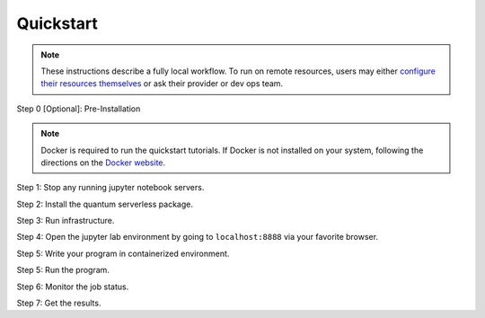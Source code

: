 ==========
Quickstart
==========

.. note::
   These instructions describe a fully local workflow. To run on remote
   resources, users may either `configure their resources themselves <https://qiskit-extensions.github.io/quantum-serverless/deployment/cloud.html>`_ or ask
   their provider or dev ops team.

Step 0 [Optional]: Pre-Installation

.. code-block::
   :caption: Create a minimal environment with only Python installed in it. We recommend using `Python virtual environments <https://docs.python.org/3.10/tutorial/venv.html>`_.

      python3 -m venv /path/to/virtual/environment

.. code-block::
   :caption: Activate your new environment.

      source /path/to/virtual/environment/bin/activate

.. code-block::
   :caption: Note: If you are using Windows, use the following commands in PowerShell.

      python3 -m venv c:\path\to\virtual\environment
      c:\path\to\virtual\environment\Scripts\Activate.ps1

.. note::
   Docker is required to run the quickstart tutorials. If Docker is not installed on your system, following the directions
   on the `Docker website <https://docs.docker.com/engine/install/) to install Docker on your system>`_.

Step 1: Stop any running jupyter notebook servers.


Step 2: Install the quantum serverless package.

.. code-block::
   :caption: Install quantum_serverless via pip.

      pip install --upgrade pip
      pip install quantum_serverless


Step 3: Run infrastructure.

.. code-block::
   :caption: Run docker compose from the root of the quantum serverless project.
   
      cd quantum-serverless/
      docker compose --profile jupyter up

Step 4: Open the jupyter lab environment by going to ``localhost:8888`` via your favorite browser.

Step 5: Write your program in containerized environment.

.. code-block::
   :caption: Create a Python file using a text editor. Here we use vim.
   
      vim program.py

.. code-block:: python
   :caption: program.py

   from quantum_serverless import distribute_task, get, get_arguments, save_result

   from qiskit import QuantumCircuit
   from qiskit.circuit.random import random_circuit
   from qiskit.primitives import Sampler
   from qiskit.quantum_info import SparsePauliOp

   # 1. Define a distributed function using the `distribute_task` decorator
   @distribute_task()
   def distributed_sample(circuit: QuantumCircuit):
       """Calculates quasi dists as a distributed function."""
       return Sampler().run(circuit).result().quasi_dists[0]


   # 2. Get the program arguments using `get_arguments`
   arguments = get_arguments()
   circuits = arguments.get("circuits", [])

   # 3. Run the distributed function for each circuit in parallel and get execution references
   function_references = [
       distributed_sample(circuit)
       for circuit in circuits
   ]

   # 4. Collect all results using `get`
   collected_results = get(function_references)

   # 5. Save the results using `save_result`
   save_result({
       "quasi_dists": collected_results
   })

Step 5: Run the program.

.. code-block:: python
   :caption: in jupyter notebook

   from quantum_serverless import QuantumServerless, GatewayProvider, Program
   from qiskit.circuit.random import random_circuit

   serverless = QuantumServerless(GatewayProvider(
       username="user", # this username has already been defined in local docker setup and does not need to be changed
       password="password123", # this password has already been defined in local docker setup and does not need to be changed
       host="http://gateway:8000", # address of provider
   ))

   # create program
   program = Program(
       title="Quickstart",
       entrypoint="program.py",
       working_dir="./" # or where your program file is located
   )

   # create inputs to our program
   circuits = []
   for _ in range(3):
       circuit = random_circuit(3, 2)
       circuit.measure_all()
       circuits.append(circuit)

   # run program
   job = serverless.run(
       program=program,
       arguments={
           "circuits": circuits
       }
   )

Step 6: Monitor the job status.

.. code-block:: python
   :caption: in jupyter notebook

   job.status()
   # <JobStatus.SUCCEEDED: 'SUCCEEDED'>

   job.logs()

Step 7: Get the results.

.. code-block:: python
   :caption: in jupyter notebook

   job.result()
   # {"quasi_dists": [
   #  {"0": 0.25, "1": 0.25, "2": 0.2499999999999999, "3": 0.2499999999999999},
   #  {"0": 0.1512273969460124, "1": 0.0400459556274728, "6": 0.1693190975212014, "7": 0.6394075499053132},
   #  {"0": 0.25, "1": 0.25, "4": 0.2499999999999999, "5": 0.2499999999999999}
   # ]}
